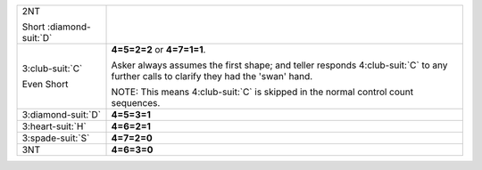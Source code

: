 .. table::
    :widths: auto

    +---------------------------+---------------------------------------------------------------------------------------------------------------------------------------+
    | .. class:: alert          |                                                                                                                                       |
    |                           | .. include:: 1C-1H-1S-1NT-2C-2H-2S-2NT.rst                                                                                            |
    | 2NT                       |                                                                                                                                       |
    |                           |                                                                                                                                       |
    | .. class:: hint           |                                                                                                                                       |
    |                           |                                                                                                                                       |
    | Short \ :diamond-suit:`D` |                                                                                                                                       |
    +---------------------------+---------------------------------------------------------------------------------------------------------------------------------------+
    | .. class:: alert          | **4=5=2=2** or                                                                                                                        |
    |                           | **4=7=1=1**.                                                                                                                          |
    | 3\ :club-suit:`C`         |                                                                                                                                       |
    |                           | Asker always assumes the first shape; and teller responds 4\ :club-suit:`C` to any further calls to clarify they had the 'swan' hand. |
    | .. class:: hint           |                                                                                                                                       |
    |                           | NOTE: This means 4\ :club-suit:`C` is skipped in the normal control count sequences.                                                  |
    | Even Short                |                                                                                                                                       |
    +---------------------------+---------------------------------------------------------------------------------------------------------------------------------------+
    | .. class:: alert          | **4=5=3=1**                                                                                                                           |
    |                           |                                                                                                                                       |
    | 3\ :diamond-suit:`D`      |                                                                                                                                       |
    +---------------------------+---------------------------------------------------------------------------------------------------------------------------------------+
    | .. class:: alert          | **4=6=2=1**                                                                                                                           |
    |                           |                                                                                                                                       |
    | 3\ :heart-suit:`H`        |                                                                                                                                       |
    +---------------------------+---------------------------------------------------------------------------------------------------------------------------------------+
    | .. class:: alert          | **4=7=2=0**                                                                                                                           |
    |                           |                                                                                                                                       |
    | 3\ :spade-suit:`S`        |                                                                                                                                       |
    +---------------------------+---------------------------------------------------------------------------------------------------------------------------------------+
    | .. class:: alert          | **4=6=3=0**                                                                                                                           |
    |                           |                                                                                                                                       |
    | 3NT                       |                                                                                                                                       |
    +---------------------------+---------------------------------------------------------------------------------------------------------------------------------------+
